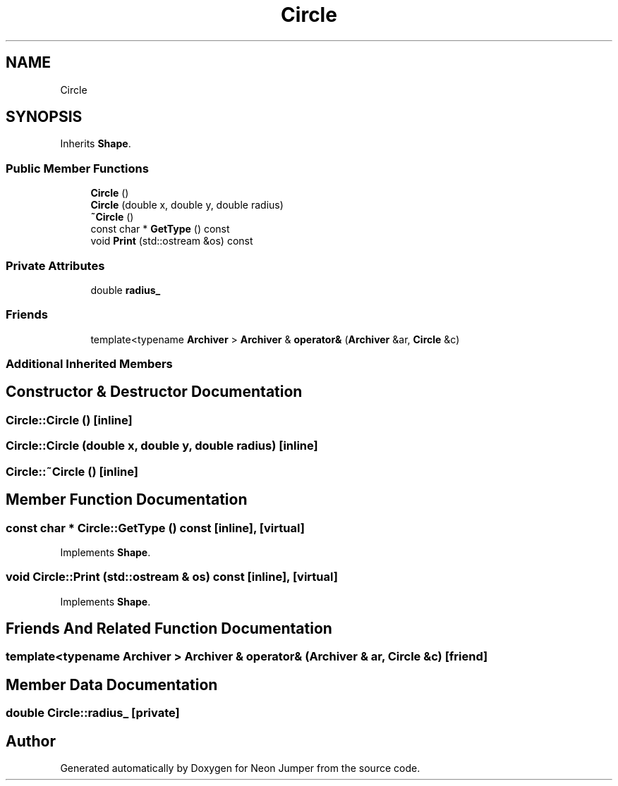 .TH "Circle" 3 "Fri Jan 21 2022" "Neon Jumper" \" -*- nroff -*-
.ad l
.nh
.SH NAME
Circle
.SH SYNOPSIS
.br
.PP
.PP
Inherits \fBShape\fP\&.
.SS "Public Member Functions"

.in +1c
.ti -1c
.RI "\fBCircle\fP ()"
.br
.ti -1c
.RI "\fBCircle\fP (double x, double y, double radius)"
.br
.ti -1c
.RI "\fB~Circle\fP ()"
.br
.ti -1c
.RI "const char * \fBGetType\fP () const"
.br
.ti -1c
.RI "void \fBPrint\fP (std::ostream &os) const"
.br
.in -1c
.SS "Private Attributes"

.in +1c
.ti -1c
.RI "double \fBradius_\fP"
.br
.in -1c
.SS "Friends"

.in +1c
.ti -1c
.RI "template<typename \fBArchiver\fP > \fBArchiver\fP & \fBoperator&\fP (\fBArchiver\fP &ar, \fBCircle\fP &c)"
.br
.in -1c
.SS "Additional Inherited Members"
.SH "Constructor & Destructor Documentation"
.PP 
.SS "Circle::Circle ()\fC [inline]\fP"

.SS "Circle::Circle (double x, double y, double radius)\fC [inline]\fP"

.SS "Circle::~Circle ()\fC [inline]\fP"

.SH "Member Function Documentation"
.PP 
.SS "const char * Circle::GetType () const\fC [inline]\fP, \fC [virtual]\fP"

.PP
Implements \fBShape\fP\&.
.SS "void Circle::Print (std::ostream & os) const\fC [inline]\fP, \fC [virtual]\fP"

.PP
Implements \fBShape\fP\&.
.SH "Friends And Related Function Documentation"
.PP 
.SS "template<typename \fBArchiver\fP > \fBArchiver\fP & operator& (\fBArchiver\fP & ar, \fBCircle\fP & c)\fC [friend]\fP"

.SH "Member Data Documentation"
.PP 
.SS "double Circle::radius_\fC [private]\fP"


.SH "Author"
.PP 
Generated automatically by Doxygen for Neon Jumper from the source code\&.
